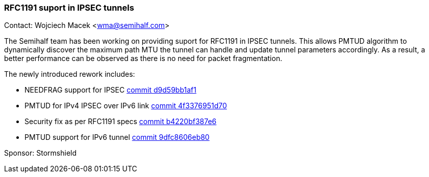 === RFC1191 suport in IPSEC tunnels

Contact: Wojciech Macek <wma@semihalf.com>

The Semihalf team has been working on providing suport for RFC1191 in IPSEC tunnels.
This allows PMTUD algorithm to dynamically discover the maximum path MTU the tunnel
can handle and update tunnel parameters accordingly.
As a result, a better performance can be observed as there is no need for packet fragmentation.

The newly introduced rework includes:

* NEEDFRAG support for IPSEC link:https://cgit.freebsd.org/src/commit/?id=d9d59bb1af142e7575032dd6c51fc64580de84df[commit d9d59bb1af1]
* PMTUD for IPv4 IPSEC over IPv6 link link:https://cgit.freebsd.org/src/commit/?id=4f3376951d7024d1c3446af2260cef9e4d3404a6[commit 4f3376951d70]
* Security fix as per RFC1191 specs link:https://cgit.freebsd.org/src/commit/?id=b4220bf387e62f59d73308f122f5eea887a59d58[commit b4220bf387e6]
* PMTUD support for IPv6 tunnel link:https://cgit.freebsd.org/src/commit/?id=9dfc8606eb80a49a0b071ff17dbbfa307d7248be[commit 9dfc8606eb80]

Sponsor: Stormshield
